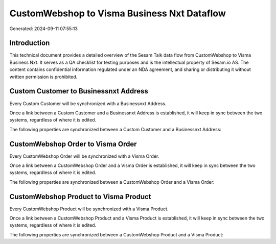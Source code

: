 ============================================
CustomWebshop to Visma Business Nxt Dataflow
============================================

Generated: 2024-09-11 07:55:13

Introduction
------------

This technical document provides a detailed overview of the Sesam Talk data flow from CustomWebshop to Visma Business Nxt. It serves as a QA checklist for testing purposes and is the intellectual property of Sesam.io AS. The content contains confidential information regulated under an NDA agreement, and sharing or distributing it without written permission is prohibited.

Custom Customer to Businessnxt Address
--------------------------------------
Every Custom Customer will be synchronized with a Businessnxt Address.

Once a link between a Custom Customer and a Businessnxt Address is established, it will keep in sync between the two systems, regardless of where it is edited.

The following properties are synchronized between a Custom Customer and a Businessnxt Address:

.. list-table::
   :header-rows: 1

   * - Custom Customer Property
     - Businessnxt Address Property
     - Businessnxt Data Type


CustomWebshop Order to Visma Order
----------------------------------
Every CustomWebshop Order will be synchronized with a Visma Order.

Once a link between a CustomWebshop Order and a Visma Order is established, it will keep in sync between the two systems, regardless of where it is edited.

The following properties are synchronized between a CustomWebshop Order and a Visma Order:

.. list-table::
   :header-rows: 1

   * - CustomWebshop Order Property
     - Visma Order Property
     - Visma Data Type


CustomWebshop Product to Visma Product
--------------------------------------
Every CustomWebshop Product will be synchronized with a Visma Product.

Once a link between a CustomWebshop Product and a Visma Product is established, it will keep in sync between the two systems, regardless of where it is edited.

The following properties are synchronized between a CustomWebshop Product and a Visma Product:

.. list-table::
   :header-rows: 1

   * - CustomWebshop Product Property
     - Visma Product Property
     - Visma Data Type

